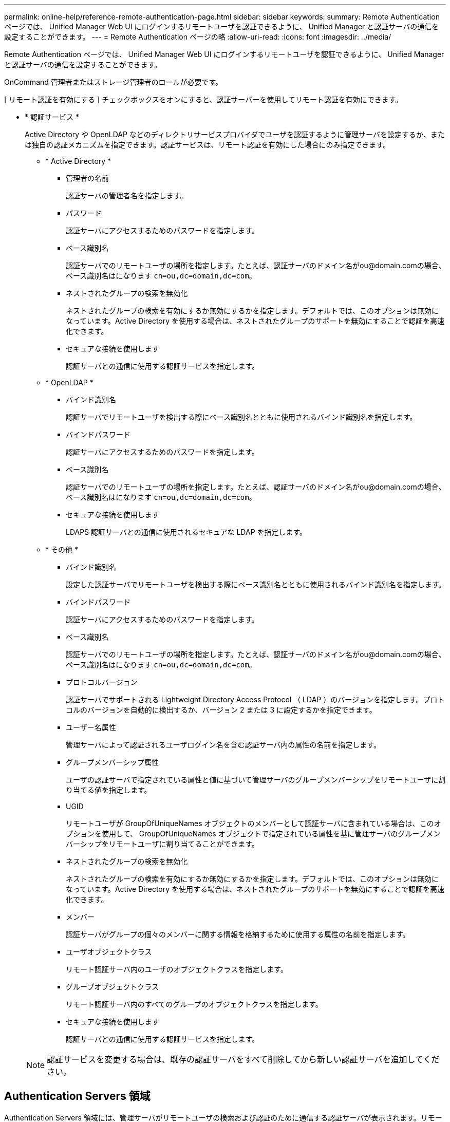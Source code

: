---
permalink: online-help/reference-remote-authentication-page.html 
sidebar: sidebar 
keywords:  
summary: Remote Authentication ページでは、 Unified Manager Web UI にログインするリモートユーザを認証できるように、 Unified Manager と認証サーバの通信を設定することができます。 
---
= Remote Authentication ページの略
:allow-uri-read: 
:icons: font
:imagesdir: ../media/


[role="lead"]
Remote Authentication ページでは、 Unified Manager Web UI にログインするリモートユーザを認証できるように、 Unified Manager と認証サーバの通信を設定することができます。

OnCommand 管理者またはストレージ管理者のロールが必要です。

[ リモート認証を有効にする ] チェックボックスをオンにすると、認証サーバーを使用してリモート認証を有効にできます。

* * 認証サービス *
+
Active Directory や OpenLDAP などのディレクトリサービスプロバイダでユーザを認証するように管理サーバを設定するか、または独自の認証メカニズムを指定できます。認証サービスは、リモート認証を有効にした場合にのみ指定できます。

+
** * Active Directory *
+
*** 管理者の名前
+
認証サーバの管理者名を指定します。

*** パスワード
+
認証サーバにアクセスするためのパスワードを指定します。

*** ベース識別名
+
認証サーバでのリモートユーザの場所を指定します。たとえば、認証サーバのドメイン名がou@domain.comの場合、ベース識別名はになります `cn=ou,dc=domain,dc=com`。

*** ネストされたグループの検索を無効化
+
ネストされたグループの検索を有効にするか無効にするかを指定します。デフォルトでは、このオプションは無効になっています。Active Directory を使用する場合は、ネストされたグループのサポートを無効にすることで認証を高速化できます。

*** セキュアな接続を使用します
+
認証サーバとの通信に使用する認証サービスを指定します。



** * OpenLDAP *
+
*** バインド識別名
+
認証サーバでリモートユーザを検出する際にベース識別名とともに使用されるバインド識別名を指定します。

*** バインドパスワード
+
認証サーバにアクセスするためのパスワードを指定します。

*** ベース識別名
+
認証サーバでのリモートユーザの場所を指定します。たとえば、認証サーバのドメイン名がou@domain.comの場合、ベース識別名はになります `cn=ou,dc=domain,dc=com`。

*** セキュアな接続を使用します
+
LDAPS 認証サーバとの通信に使用されるセキュアな LDAP を指定します。



** * その他 *
+
*** バインド識別名
+
設定した認証サーバでリモートユーザを検出する際にベース識別名とともに使用されるバインド識別名を指定します。

*** バインドパスワード
+
認証サーバにアクセスするためのパスワードを指定します。

*** ベース識別名
+
認証サーバでのリモートユーザの場所を指定します。たとえば、認証サーバのドメイン名がou@domain.comの場合、ベース識別名はになります `cn=ou,dc=domain,dc=com`。

*** プロトコルバージョン
+
認証サーバでサポートされる Lightweight Directory Access Protocol （ LDAP ）のバージョンを指定します。プロトコルのバージョンを自動的に検出するか、バージョン 2 または 3 に設定するかを指定できます。

*** ユーザー名属性
+
管理サーバによって認証されるユーザログイン名を含む認証サーバ内の属性の名前を指定します。

*** グループメンバーシップ属性
+
ユーザの認証サーバで指定されている属性と値に基づいて管理サーバのグループメンバーシップをリモートユーザに割り当てる値を指定します。

*** UGID
+
リモートユーザが GroupOfUniqueNames オブジェクトのメンバーとして認証サーバに含まれている場合は、このオプションを使用して、 GroupOfUniqueNames オブジェクトで指定されている属性を基に管理サーバのグループメンバーシップをリモートユーザに割り当てることができます。

*** ネストされたグループの検索を無効化
+
ネストされたグループの検索を有効にするか無効にするかを指定します。デフォルトでは、このオプションは無効になっています。Active Directory を使用する場合は、ネストされたグループのサポートを無効にすることで認証を高速化できます。

*** メンバー
+
認証サーバがグループの個々のメンバーに関する情報を格納するために使用する属性の名前を指定します。

*** ユーザオブジェクトクラス
+
リモート認証サーバ内のユーザのオブジェクトクラスを指定します。

*** グループオブジェクトクラス
+
リモート認証サーバ内のすべてのグループのオブジェクトクラスを指定します。

*** セキュアな接続を使用します
+
認証サーバとの通信に使用する認証サービスを指定します。





+
[NOTE]
====
認証サービスを変更する場合は、既存の認証サーバをすべて削除してから新しい認証サーバを追加してください。

====




== Authentication Servers 領域

Authentication Servers 領域には、管理サーバがリモートユーザの検索および認証のために通信する認証サーバが表示されます。リモートのユーザまたはグループのクレデンシャルは、認証サーバで管理されます。

* * コマンドボタン *
+
認証サーバを追加、編集、または削除できます。

+
** 追加（ Add ）
+
認証サーバを追加できます。

+
追加する認証サーバがハイアベイラビリティペアを構成している（同じデータベースを使用している）場合は、パートナーの認証サーバも追加できます。これにより、いずれかの認証サーバにアクセスできない場合でも管理サーバはパートナーと通信できます。

** 編集
+
選択した認証サーバの設定を編集できます。

** 削除
+
選択した認証サーバを削除します。



* * 名前または IP アドレス *
+
管理サーバでユーザの認証に使用される認証サーバのホスト名または IP アドレスが表示されます。

* * ポート *
+
認証サーバのポート番号が表示されます。

* * 認証のテスト *
+
このボタンでは、リモートのユーザまたはグループを認証することで認証サーバの設定を検証します。

+
テストの際にユーザ名のみを指定すると、管理サーバは認証サーバでリモートユーザを検索しますが、ユーザの認証は行いません。ユーザ名とパスワードを指定すると、管理サーバはリモートユーザの検索と認証を行います。

+
リモート認証が無効になっている場合は、認証をテストできません。



